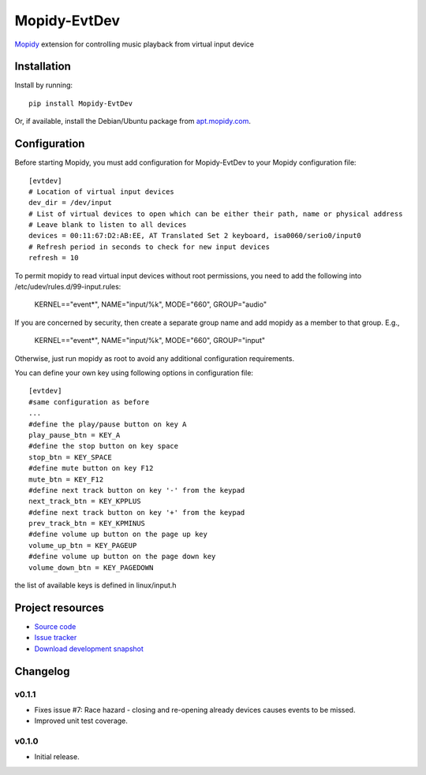 ****************************
Mopidy-EvtDev
****************************

.. image:: https://pypip.in/version/Mopidy-EvtDev/badge.png?latest
    :target: https://pypi.python.org/pypi/Mopidy-EvtDev/
    :alt: Latest PyPI version

.. image:: https://pypip.in/download/Mopidy-EvtDev/badge.png
    :target: https://pypi.python.org/pypi/Mopidy-EvtDev/
    :alt: Number of PyPI downloads

.. image:: https://travis-ci.org/liamw9534/mopidy-evtdev.png?branch=master
    :target: https://travis-ci.org/liamw9534/mopidy-evtdev
    :alt: Travis CI build status

.. image:: https://coveralls.io/repos/liamw9534/mopidy-evtdev/badge.png?branch=master
   :target: https://coveralls.io/r/liamw9534/mopidy-evtdev?branch=master
   :alt: Test coverage

`Mopidy <http://www.mopidy.com/>`_ extension for controlling music playback from virtual input device

Installation
============

Install by running::

    pip install Mopidy-EvtDev

Or, if available, install the Debian/Ubuntu package from `apt.mopidy.com
<http://apt.mopidy.com/>`_.


Configuration
=============

Before starting Mopidy, you must add configuration for
Mopidy-EvtDev to your Mopidy configuration file::

    [evtdev]
    # Location of virtual input devices
    dev_dir = /dev/input
    # List of virtual devices to open which can be either their path, name or physical address
    # Leave blank to listen to all devices
    devices = 00:11:67:D2:AB:EE, AT Translated Set 2 keyboard, isa0060/serio0/input0
    # Refresh period in seconds to check for new input devices
    refresh = 10

To permit mopidy to read virtual input devices without root permissions, you need to add
the following into /etc/udev/rules.d/99-input.rules:

	KERNEL=="event*", NAME="input/%k", MODE="660", GROUP="audio"

If you are concerned by security, then create a separate group name and add mopidy as a member
to that group.  E.g.,

	KERNEL=="event*", NAME="input/%k", MODE="660", GROUP="input"

Otherwise, just run mopidy as root to avoid any additional configuration requirements.


You can define your own key using following options in configuration file::


    [evtdev]
    #same configuration as before
    ...
    #define the play/pause button on key A
    play_pause_btn = KEY_A
    #define the stop button on key space
    stop_btn = KEY_SPACE
    #define mute button on key F12
    mute_btn = KEY_F12
    #define next track button on key '-' from the keypad
    next_track_btn = KEY_KPPLUS
    #define next track button on key '+' from the keypad
    prev_track_btn = KEY_KPMINUS
    #define volume up button on the page up key
    volume_up_btn = KEY_PAGEUP
    #define volume up button on the page down key
    volume_down_btn = KEY_PAGEDOWN

the list of available keys is defined in linux/input.h

Project resources
=================

- `Source code <https://github.com/liamw9534/mopidy-evtdev>`_
- `Issue tracker <https://github.com/liamw9534/mopidy-evtdev/issues>`_
- `Download development snapshot <https://github.com/liamw9534/mopidy-evtdev/archive/master.tar.gz#egg=mopidy-evtdev-dev>`_


Changelog
=========

v0.1.1
----------------------------------------

- Fixes issue #7: Race hazard - closing and re-opening already devices causes events to be missed.
- Improved unit test coverage.

v0.1.0
----------------------------------------

- Initial release.
